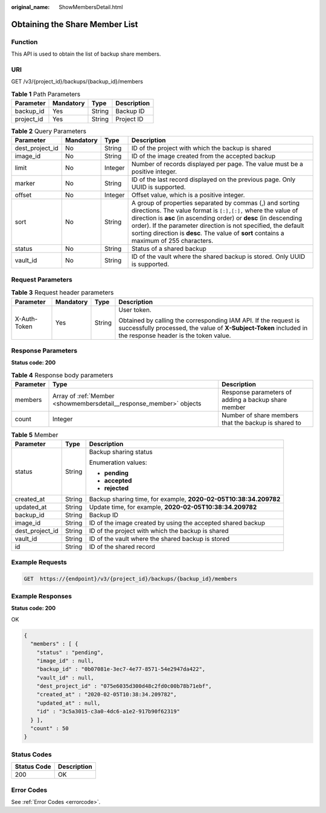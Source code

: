 :original_name: ShowMembersDetail.html

.. _ShowMembersDetail:

Obtaining the Share Member List
===============================

Function
--------

This API is used to obtain the list of backup share members.

URI
---

GET /v3/{project_id}/backups/{backup_id}/members

.. table:: **Table 1** Path Parameters

   ========== ========= ====== ===========
   Parameter  Mandatory Type   Description
   ========== ========= ====== ===========
   backup_id  Yes       String Backup ID
   project_id Yes       String Project ID
   ========== ========= ====== ===========

.. table:: **Table 2** Query Parameters

   +-----------------+-----------+---------+------------------------------------------------------------------------------------------------------------------------------------------------------------------------------------------------------------------------------------------------------------------------------------------------------------------------------------------------------------+
   | Parameter       | Mandatory | Type    | Description                                                                                                                                                                                                                                                                                                                                                |
   +=================+===========+=========+============================================================================================================================================================================================================================================================================================================================================================+
   | dest_project_id | No        | String  | ID of the project with which the backup is shared                                                                                                                                                                                                                                                                                                          |
   +-----------------+-----------+---------+------------------------------------------------------------------------------------------------------------------------------------------------------------------------------------------------------------------------------------------------------------------------------------------------------------------------------------------------------------+
   | image_id        | No        | String  | ID of the image created from the accepted backup                                                                                                                                                                                                                                                                                                           |
   +-----------------+-----------+---------+------------------------------------------------------------------------------------------------------------------------------------------------------------------------------------------------------------------------------------------------------------------------------------------------------------------------------------------------------------+
   | limit           | No        | Integer | Number of records displayed per page. The value must be a positive integer.                                                                                                                                                                                                                                                                                |
   +-----------------+-----------+---------+------------------------------------------------------------------------------------------------------------------------------------------------------------------------------------------------------------------------------------------------------------------------------------------------------------------------------------------------------------+
   | marker          | No        | String  | ID of the last record displayed on the previous page. Only UUID is supported.                                                                                                                                                                                                                                                                              |
   +-----------------+-----------+---------+------------------------------------------------------------------------------------------------------------------------------------------------------------------------------------------------------------------------------------------------------------------------------------------------------------------------------------------------------------+
   | offset          | No        | Integer | Offset value, which is a positive integer.                                                                                                                                                                                                                                                                                                                 |
   +-----------------+-----------+---------+------------------------------------------------------------------------------------------------------------------------------------------------------------------------------------------------------------------------------------------------------------------------------------------------------------------------------------------------------------+
   | sort            | No        | String  | A group of properties separated by commas (,) and sorting directions. The value format is ``[:],[:],`` where the value of direction is **asc** (in ascending order) or **desc** (in descending order). If the parameter direction is not specified, the default sorting direction is **desc**. The value of **sort** contains a maximum of 255 characters. |
   +-----------------+-----------+---------+------------------------------------------------------------------------------------------------------------------------------------------------------------------------------------------------------------------------------------------------------------------------------------------------------------------------------------------------------------+
   | status          | No        | String  | Status of a shared backup                                                                                                                                                                                                                                                                                                                                  |
   +-----------------+-----------+---------+------------------------------------------------------------------------------------------------------------------------------------------------------------------------------------------------------------------------------------------------------------------------------------------------------------------------------------------------------------+
   | vault_id        | No        | String  | ID of the vault where the shared backup is stored. Only UUID is supported.                                                                                                                                                                                                                                                                                 |
   +-----------------+-----------+---------+------------------------------------------------------------------------------------------------------------------------------------------------------------------------------------------------------------------------------------------------------------------------------------------------------------------------------------------------------------+

Request Parameters
------------------

.. table:: **Table 3** Request header parameters

   +-----------------+-----------------+-----------------+-------------------------------------------------------------------------------------------------------------------------------------------------------------------------------+
   | Parameter       | Mandatory       | Type            | Description                                                                                                                                                                   |
   +=================+=================+=================+===============================================================================================================================================================================+
   | X-Auth-Token    | Yes             | String          | User token.                                                                                                                                                                   |
   |                 |                 |                 |                                                                                                                                                                               |
   |                 |                 |                 | Obtained by calling the corresponding IAM API. If the request is successfully processed, the value of **X-Subject-Token** included in the response header is the token value. |
   +-----------------+-----------------+-----------------+-------------------------------------------------------------------------------------------------------------------------------------------------------------------------------+

Response Parameters
-------------------

**Status code: 200**

.. table:: **Table 4** Response body parameters

   +-----------+---------------------------------------------------------------------+------------------------------------------------------+
   | Parameter | Type                                                                | Description                                          |
   +===========+=====================================================================+======================================================+
   | members   | Array of :ref:`Member <showmembersdetail__response_member>` objects | Response parameters of adding a backup share member  |
   +-----------+---------------------------------------------------------------------+------------------------------------------------------+
   | count     | Integer                                                             | Number of share members that the backup is shared to |
   +-----------+---------------------------------------------------------------------+------------------------------------------------------+

.. _showmembersdetail__response_member:

.. table:: **Table 5** Member

   +-----------------------+-----------------------+------------------------------------------------------------------+
   | Parameter             | Type                  | Description                                                      |
   +=======================+=======================+==================================================================+
   | status                | String                | Backup sharing status                                            |
   |                       |                       |                                                                  |
   |                       |                       | Enumeration values:                                              |
   |                       |                       |                                                                  |
   |                       |                       | -  **pending**                                                   |
   |                       |                       |                                                                  |
   |                       |                       | -  **accepted**                                                  |
   |                       |                       |                                                                  |
   |                       |                       | -  **rejected**                                                  |
   +-----------------------+-----------------------+------------------------------------------------------------------+
   | created_at            | String                | Backup sharing time, for example, **2020-02-05T10:38:34.209782** |
   +-----------------------+-----------------------+------------------------------------------------------------------+
   | updated_at            | String                | Update time, for example, **2020-02-05T10:38:34.209782**         |
   +-----------------------+-----------------------+------------------------------------------------------------------+
   | backup_id             | String                | Backup ID                                                        |
   +-----------------------+-----------------------+------------------------------------------------------------------+
   | image_id              | String                | ID of the image created by using the accepted shared backup      |
   +-----------------------+-----------------------+------------------------------------------------------------------+
   | dest_project_id       | String                | ID of the project with which the backup is shared                |
   +-----------------------+-----------------------+------------------------------------------------------------------+
   | vault_id              | String                | ID of the vault where the shared backup is stored                |
   +-----------------------+-----------------------+------------------------------------------------------------------+
   | id                    | String                | ID of the shared record                                          |
   +-----------------------+-----------------------+------------------------------------------------------------------+

Example Requests
----------------

.. code-block:: text

   GET  https://{endpoint}/v3/{project_id}/backups/{backup_id}/members

Example Responses
-----------------

**Status code: 200**

OK

.. code-block::

   {
     "members" : [ {
       "status" : "pending",
       "image_id" : null,
       "backup_id" : "0b07081e-3ec7-4e77-8571-54e2947da422",
       "vault_id" : null,
       "dest_project_id" : "075e6035d300d48c2fd0c00b78b71ebf",
       "created_at" : "2020-02-05T10:38:34.209782",
       "updated_at" : null,
       "id" : "3c5a3015-c3a0-4dc6-a1e2-917b90f62319"
     } ],
     "count" : 50
   }

Status Codes
------------

=========== ===========
Status Code Description
=========== ===========
200         OK
=========== ===========

Error Codes
-----------

See :ref:`Error Codes <errorcode>`.
